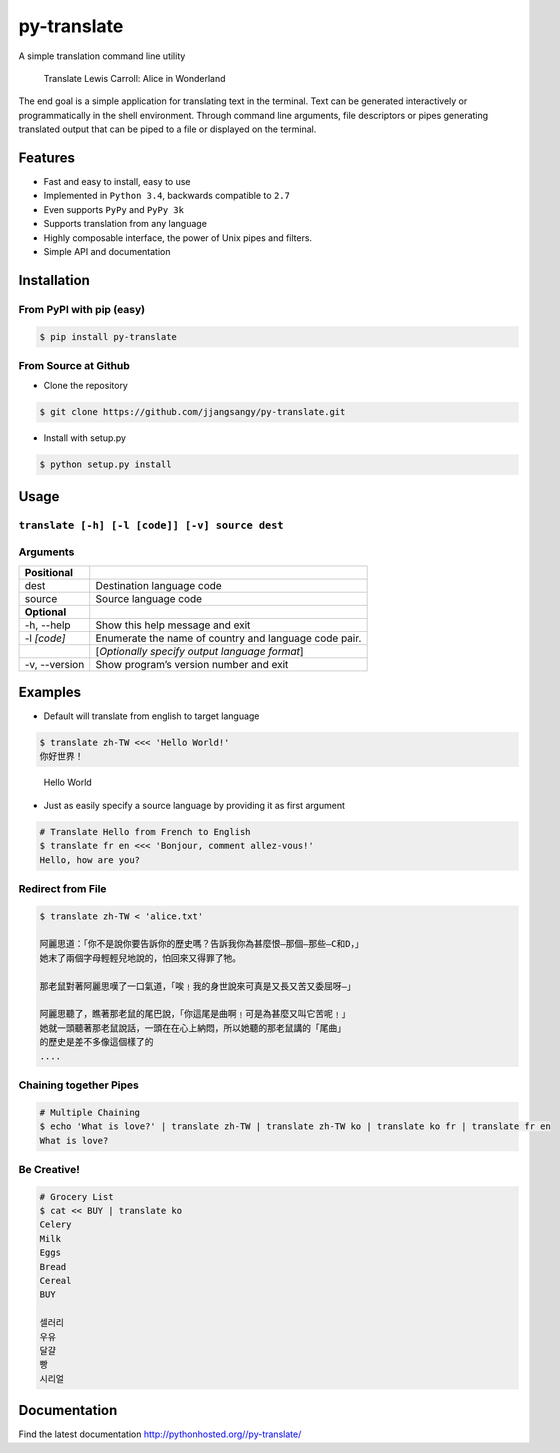 py-translate
============

|Documentation Status| |github| |travis| |pypi|

A simple translation command line utility

.. figure:: https://raw.githubusercontent.com/jjangsangy/py-translate/master/img/alice.gif
   :alt: Translate Lewis Carroll: Alice in Wonderland

   Translate Lewis Carroll: Alice in Wonderland
The end goal is a simple application for translating text in the
terminal. Text can be generated interactively or programmatically in the
shell environment. Through command line arguments, file descriptors or
pipes generating translated output that can be piped to a file or
displayed on the terminal.

Features
--------

-  Fast and easy to install, easy to use
-  Implemented in ``Python 3.4``, backwards compatible to ``2.7``
-  Even supports ``PyPy`` and ``PyPy 3k``
-  Supports translation from any language
-  Highly composable interface, the power of Unix pipes and filters.
-  Simple API and documentation

Installation
------------

From PyPI with pip (easy)
~~~~~~~~~~~~~~~~~~~~~~~~~

.. code:: sh

    $ pip install py-translate

From Source at Github
~~~~~~~~~~~~~~~~~~~~~

-  Clone the repository

.. code:: sh

    $ git clone https://github.com/jjangsangy/py-translate.git

-  Install with setup.py

.. code:: sh

    $ python setup.py install

Usage
-----

``translate [-h] [-l [code]] [-v] source dest``
~~~~~~~~~~~~~~~~~~~~~~~~~~~~~~~~~~~~~~~~~~~~~~~

Arguments
~~~~~~~~~

+------------------+---------------------------------------------------------+
| **Positional**   |                                                         |
+==================+=========================================================+
| dest             | Destination language code                               |
+------------------+---------------------------------------------------------+
| source           | Source language code                                    |
+------------------+---------------------------------------------------------+
| **Optional**     |                                                         |
+------------------+---------------------------------------------------------+
| -h, --help       | Show this help message and exit                         |
+------------------+---------------------------------------------------------+
| -l *[code]*      | Enumerate the name of country and language code pair.   |
+------------------+---------------------------------------------------------+
|                  | [*Optionally specify output language format*\ ]         |
+------------------+---------------------------------------------------------+
| -v, --version    | Show program’s version number and exit                  |
+------------------+---------------------------------------------------------+

Examples
--------

-  Default will translate from english to target language

.. code:: sh

    $ translate zh-TW <<< 'Hello World!'
    你好世界！

.. figure:: https://raw.githubusercontent.com/jjangsangy/py-translate/master/img/helloworld.gif
   :alt: Hello World

   Hello World

-  Just as easily specify a source language by providing it as first
   argument

.. code:: sh

    # Translate Hello from French to English
    $ translate fr en <<< 'Bonjour, comment allez-vous!'
    Hello, how are you?

Redirect from File
~~~~~~~~~~~~~~~~~~

.. code:: sh

    $ translate zh-TW < 'alice.txt'

    阿麗思道：「你不是說你要告訴你的歷史嗎？告訴我你為甚麼恨—那個—那些—C和D，」
    她末了兩個字母輕輕兒地說的，怕回來又得罪了牠。

    那老鼠對著阿麗思嘆了一口氣道，「唉﹗我的身世說來可真是又長又苦又委屈呀—」

    阿麗思聽了，瞧著那老鼠的尾巴說，「你這尾是曲啊﹗可是為甚麼又叫它苦呢﹗」
    她就一頭聽著那老鼠說話，一頭在在心上納悶，所以她聽的那老鼠講的「尾曲」
    的歷史是差不多像這個樣了的
    ....

Chaining together Pipes
~~~~~~~~~~~~~~~~~~~~~~~

.. code:: sh

    # Multiple Chaining
    $ echo 'What is love?' | translate zh-TW | translate zh-TW ko | translate ko fr | translate fr en
    What is love?

Be Creative!
~~~~~~~~~~~~

.. code:: sh

    # Grocery List
    $ cat << BUY | translate ko
    Celery
    Milk
    Eggs
    Bread
    Cereal
    BUY

    셀러리
    우유
    달걀
    빵
    시리얼

Documentation
-------------

Find the latest documentation http://pythonhosted.org//py-translate/

.. |Documentation Status| image:: https://readthedocs.org/projects/py-translate/badge/?version=master
   :target: https://readthedocs.org/projects/py-translate/?badge=master
.. |github| image:: https://badge.fury.io/gh/jjangsangy%2Fpy-translate.svg
   :target: http://badge.fury.io/gh/jjangsangy%2Fpy-translate
.. |travis| image:: https://travis-ci.org/jjangsangy/py-translate.svg?branch=master
   :target: https://travis-ci.org/jjangsangy/py-translate
.. |pypi| image:: https://badge.fury.io/py/py-translate.svg
   :target: http://badge.fury.io/py/py-translate
